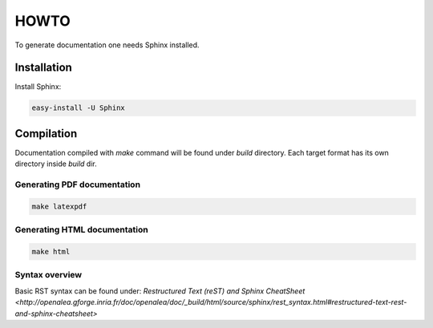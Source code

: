 =====
HOWTO
=====

To generate documentation one needs Sphinx installed.

Installation
------------

Install Sphinx:

.. code-block:: bash

	easy-install -U Sphinx

Compilation
-----------

Documentation compiled with `make` command will be found under `build` directory. Each target format has its own directory inside `build` dir.

Generating PDF documentation
~~~~~~~~~~~~~~~~~~~~~~~~~~~~

.. code-block:: bash

	make latexpdf

Generating HTML documentation
~~~~~~~~~~~~~~~~~~~~~~~~~~~~~

.. code-block:: bash

	make html

Syntax overview
~~~~~~~~~~~~~~~

Basic RST syntax can be found under: `Restructured Text (reST) and Sphinx CheatSheet <http://openalea.gforge.inria.fr/doc/openalea/doc/_build/html/source/sphinx/rest_syntax.html#restructured-text-rest-and-sphinx-cheatsheet>`


